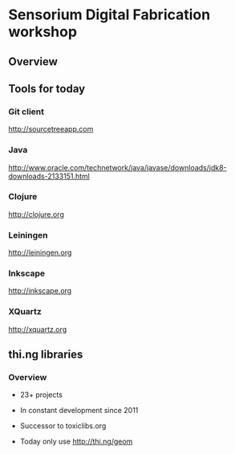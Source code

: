 * Sensorium Digital Fabrication workshop

** Overview

** Tools for today
*** Git client

http://sourcetreeapp.com

*** Java

http://www.oracle.com/technetwork/java/javase/downloads/jdk8-downloads-2133151.html

*** Clojure

http://clojure.org

*** Leiningen

http://leiningen.org

*** Inkscape

http://inkscape.org

*** XQuartz

http://xquartz.org

** thi.ng libraries
*** Overview

- 23+ projects
- In constant development since 2011
- Successor to toxiclibs.org

- Today only use http://thi.ng/geom

